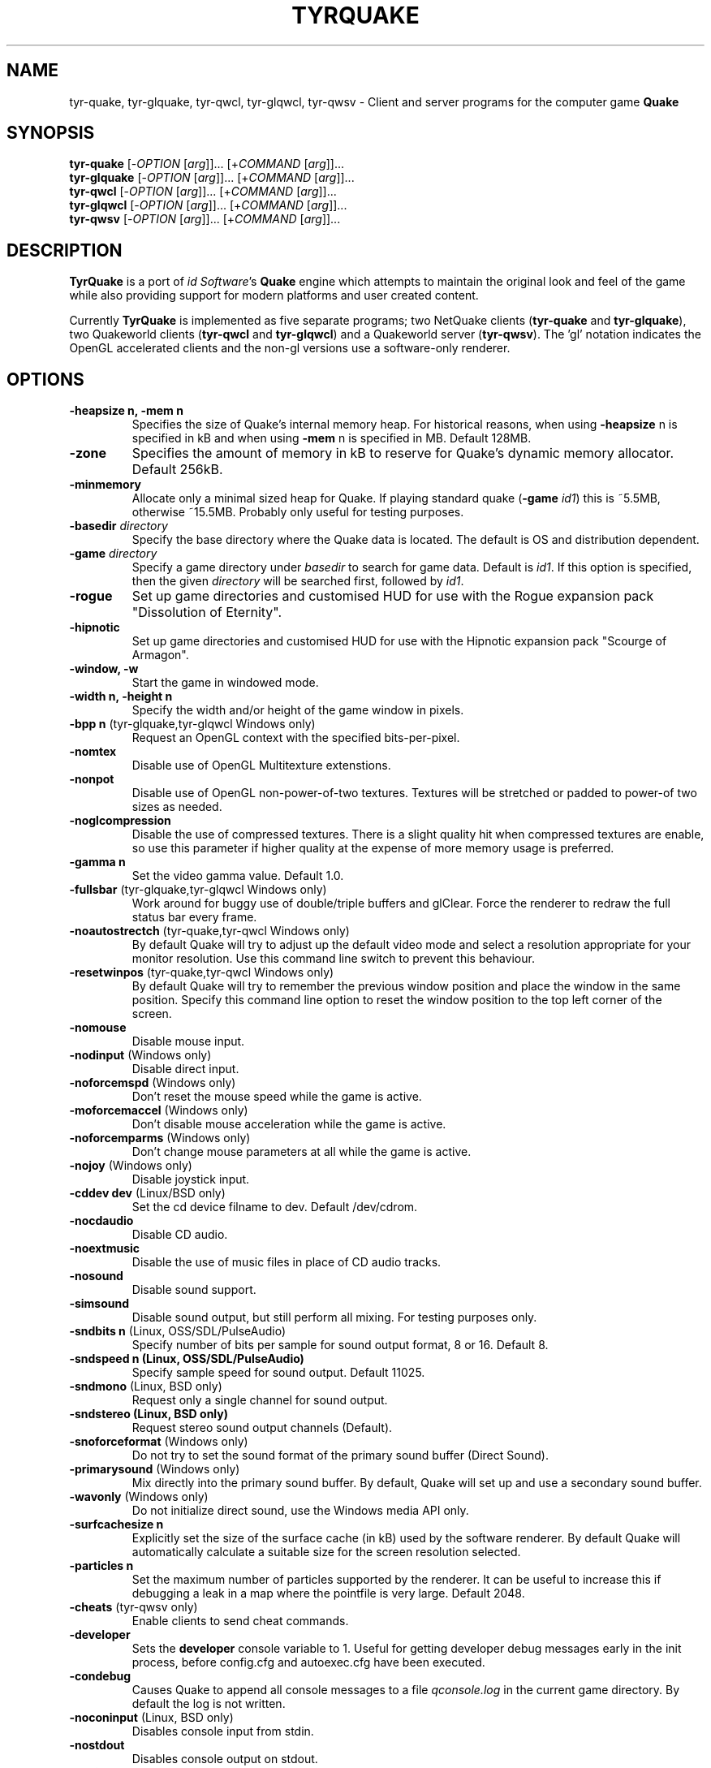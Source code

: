 .\" Process this file with
.\" groff -man -Tascii tyrquake.6
.\"
.TH TYRQUAKE 6 "TYR_VERSION"
.SH NAME
tyr\-quake, tyr\-glquake, tyr\-qwcl, tyr\-glqwcl, tyr\-qwsv \-
Client and server programs for the computer game \fBQuake\fP
.SH SYNOPSIS
\fBtyr\-quake\fP   [\-\fIOPTION\fP [\fIarg\fP]]... [+\fICOMMAND\fP [\fIarg\fP]]...
.br
\fBtyr\-glquake\fP [\-\fIOPTION\fP [\fIarg\fP]]... [+\fICOMMAND\fP [\fIarg\fP]]...
.br
\fBtyr\-qwcl\fP    [\-\fIOPTION\fP [\fIarg\fP]]... [+\fICOMMAND\fP [\fIarg\fP]]...
.br
\fBtyr\-glqwcl\fP  [\-\fIOPTION\fP [\fIarg\fP]]... [+\fICOMMAND\fP [\fIarg\fP]]...
.br
\fBtyr\-qwsv\fP    [\-\fIOPTION\fP [\fIarg\fP]]... [+\fICOMMAND\fP [\fIarg\fP]]...

.SH DESCRIPTION
\fBTyrQuake\fP is a port of \fIid Software\fP's \fBQuake\fP engine which
attempts to maintain the original look and feel of the game while also
providing support for modern platforms and user created content.

Currently \fBTyrQuake\fP is implemented as five separate programs; two
NetQuake clients (\fBtyr\-quake\fP and \fBtyr\-glquake\fP), two Quakeworld
clients (\fBtyr\-qwcl\fP and \fBtyr\-glqwcl\fP) and a Quakeworld server
(\fBtyr\-qwsv\fP). The 'gl' notation indicates the OpenGL accelerated clients
and the non-gl versions use a software-only renderer.

.SH OPTIONS
.IP "\fB\-heapsize n, \-mem n\fP"
Specifies the size of Quake's internal memory heap.  For historical reasons,
when using \fB\-heapsize\fP n is specified in kB and when using \fB-mem\fP n
is specified in MB.  Default 128MB.
.IP "\fB\-zone\fP"
Specifies the amount of memory in kB to reserve for Quake's dynamic memory
allocator.  Default 256kB.
.IP "\fB\-minmemory\fP"
Allocate only a minimal sized heap for Quake. If playing standard
quake (\fB\-game\fP \fIid1\fP) this is ~5.5MB, otherwise ~15.5MB.
Probably only useful for testing purposes.

.IP "\fB\-basedir\fP \fIdirectory\fP"
Specify the base directory where the Quake data is located.  The default is OS
and distribution dependent.
.IP "\fB\-game\fP \fIdirectory\fP"
Specify a game directory under \fIbasedir\fP to search for game data. Default
is \fIid1\fP.  If this option is specified, then the given \fIdirectory\fP
will be searched first, followed by \fIid1\fP.
.IP "\fB\-rogue\fP"
Set up game directories and customised HUD for use with the Rogue expansion
pack "Dissolution of Eternity".
.IP "\fB\-hipnotic\fP"
Set up game directories and customised HUD for use with the Hipnotic expansion
pack "Scourge of Armagon".

.IP "\fB\-window, \-w\fP"
Start the game in windowed mode.
.IP "\fB\-width n, \-height n\fP"
Specify the width and/or height of the game window in pixels.
.IP "\fB\-bpp n\fP (tyr-glquake,tyr-glqwcl Windows only)"
Request an OpenGL context with the specified bits-per-pixel.
.IP "\fB\-nomtex\fP"
Disable use of OpenGL Multitexture extenstions.
.IP "\fB\-nonpot\fP"
Disable use of OpenGL non-power-of-two textures.  Textures will be stretched
or padded to power-of two sizes as needed.
.IP "\fB\-noglcompression\fP"
Disable the use of compressed textures.  There is a slight quality hit when
compressed textures are enable, so use this parameter if higher quality at the
expense of more memory usage is preferred.
.IP "\fB\-gamma n\fP"
Set the video gamma value. Default 1.0.
.IP "\fB\-fullsbar\fP (tyr-glquake,tyr-glqwcl Windows only)"
Work around for buggy use of double/triple buffers and glClear.  Force the
renderer to redraw the full status bar every frame.
.IP "\fB\-noautostrectch\fP (tyr-quake,tyr-qwcl Windows only)"
By default Quake will try to adjust up the default video mode and select a
resolution appropriate for your monitor resolution. Use this command line
switch to prevent this behaviour.
.IP "\fB\-resetwinpos\fP (tyr-quake,tyr-qwcl Windows only)"
By default Quake will try to remember the previous window position and place
the window in the same position.  Specify this command line option to reset
the window position to the top left corner of the screen.

.IP "\fB\-nomouse\fP"
Disable mouse input.
.IP "\fB\-nodinput\fP (Windows only)"
Disable direct input.
.IP "\fB\-noforcemspd\fP (Windows only)"
Don't reset the mouse speed while the game is active.
.IP "\fB\-moforcemaccel\fP (Windows only)"
Don't disable mouse acceleration while the game is active.
.IP "\fB\-noforcemparms\fP (Windows only)"
Don't change mouse parameters at all while the game is active.
.IP "\fB\-nojoy\fP (Windows only)"
Disable joystick input.

.IP "\fB\-cddev dev\fP (Linux/BSD only)"
Set the cd device filname to dev. Default /dev/cdrom.
.IP "\fB\-nocdaudio\fP"
Disable CD audio.
.IP "\fB\-noextmusic\fP"
Disable the use of music files in place of CD audio tracks.
.IP "\fB\-nosound\fP"
Disable sound support.
.IP "\fB\-simsound\fP"
Disable sound output, but still perform all mixing. For testing purposes only.
.IP "\fB\-sndbits n\fP (Linux, OSS/SDL/PulseAudio)"
Specify number of bits per sample for sound output format, 8 or 16. Default 8.
.IP "\fB\-sndspeed n (Linux, OSS/SDL/PulseAudio)\fP"
Specify sample speed for sound output. Default 11025.
.IP "\fB\-sndmono\fP (Linux, BSD only)"
Request only a single channel for sound output.
.IP "\fB\-sndstereo (Linux, BSD only)\fP"
Request stereo sound output channels (Default).
.IP "\fB\-snoforceformat\fP (Windows only)"
Do not try to set the sound format of the primary sound buffer (Direct Sound).
.IP "\fB\-primarysound\fP (Windows only)"
Mix directly into the primary sound buffer. By default, Quake will set up and
use a secondary sound buffer.
.IP "\fB\-wavonly\fP (Windows only)"
Do not initialize direct sound, use the Windows media API only.

.IP "\fB\-surfcachesize n\fP"
Explicitly set the size of the surface cache (in kB) used by the software
renderer.  By default Quake will automatically calculate a suitable size for
the screen resolution selected.
.IP "\fB\-particles n\fP"
Set the maximum number of particles supported by the renderer.  It can be
useful to increase this if debugging a leak in a map where the pointfile is
very large.  Default 2048.

.IP "\fB\-cheats\fP (tyr-qwsv only)"
Enable clients to send cheat commands.
.IP "\fB\-developer\fP"
Sets the \fBdeveloper\fP console variable to 1. Useful for getting developer
debug messages early in the init process, before config.cfg and autoexec.cfg
have been executed.
.IP "\fB\-condebug\fP"
Causes Quake to append all console messages to a file \fIqconsole.log\fP in
the current game directory. By default the log is not written.
.IP "\fB\-noconinput\fP (Linux, BSD only)"
Disables console input from stdin.
.IP "\fB\-nostdout\fP"
Disables console output on stdout.
.IP "\fB\-dedicated [n]\fP (tyr-quake, tyr-glquake only)"
Start the engine in dedicated server mode (server only, no client) supporting
up to \fIn\fP clients (\fIn\fP must be between 1 and 16). If \fB\-dedicated\fP
is the last command line argument, then the server will default to supporting
8 clients.
.IP "\fB\-listen [n]\fP (tyr-quake, tyr-glquake only)"
Start the engine in listen mode (both client and server) supporting up to
\fIn\fP clients (\fIn\fP must be between 1 and 16). If \fB\-listen\fP is not
specified, then the server will support up to 4 clients. If \fB\-listen\fP is
specified as the last command line argument, then the server will default to
supporting 8 clients.
.IP "\fB\-nolan\fP (tyr-quake, tyr-glquake only)"
Disable LAN support.
.IP "\fB\-port n\fP"
Set the UDP port that the LAN server will listen on.
.IP "\fB\-udpport\fP (tyr-quake, tyr-glquake only)"
Same as \fB\-port\fP.
.IP "\fB\-ip ip\fP"
Specify an IP address to restrict Quake to use only that address.
Note that with this enabled, if you start a server it will not be
discoverable via broadcast messages.  Players will have to connect
directly.  By default we bind to any/all interfaces so that any
connected network may be used.
.IP "\fB\-localip ip\fP"
Specify an IP address to advertise as your visible IP for network play. Use if
you need to advertise a different IP address than the one locally detected,
e.g. if you are behind NAT or similar.
.IP "\fB\-noudp\fP (tyr-quake, tyr-glquake only)"
Disables UDP networking. Essentially the same effect as \fB\-nolan\fP.

.IP "\fB\-HFILE n, \-HPARENT n, \-HCHILD n\fP (tyr-quake, tyr-glquake, Windows only)"
Originally intended for \fBQHost\fP, which as I understand provides a function
similar to screen/tmux on unix for the Quake console.  You probably don't want
to use this (and it probably doesn't even work anymore!)

.SH "CONSOLE COMMANDS"

.IP "\fBcd\fP [command] [arguments]"
Passes commands to the CD audio subsystem.  Sub-commands are listed below.
.RS
.IP "\fBon\fP"
Enable the CD audio subsystem.
.IP "\fBoff\fP"
Disable the CD audio subsystem.
.IP "\fBplay n\fP" 
Play CD audio track \fIn\fP.
.IP "\fBloop n\fP"
Play CD audio track \fIn\fP in a loop.
.IP "\fBstop\fP"
Stop playing CD audio.
.IP "\fBpause\fP"
Pause CD audio playback.
.IP "\fBresume\fP"
Resume playing CD audio (if currently paused).
.IP "\fBeject\fP"
Eject the CD media.
.IP "\fBclose\fP"
Request the CD tray to close.
.IP "\fBremap x y\fP"
Given two track numbers \fIx\fP and \fIy\fP, remap a CD track number such that
a request to play track \fIx\fP will result in real track \fIy\fP being
played.  Remappings can be reset with the \fIcd reset\fP command.
.IP "\fBreset\fP"
Stop playing audio, remove any CD track remappings and re-read the CD table of
contents.
.IP "\fBinfo\fP"
Displays number of tracks on the currently loaded CD, which track is currently
playing or paused (if any) and the current CD audio volume.
.RE
.IP "\fBmusic <filename>\fP"
Start playing the given music file.  If the file extension is not specified,
then the supported file extensions will be tried in sequence (ogg, mp3, flac,
wav).
.IP "\fBmusic_stop\fP"
Stop the currently playing music file.
.IP "\fBmusic_pause\fP"
Pause the currently playing music file.
.IP "\fBmusic_resume\fP"
Resume playing the currently paused music file.
.IP "\fBstuffcmds\fP"
.IP "\fBexec\fP"
.IP "\fBecho\fP"
.IP "\fBalias\fP"
.IP "\fBwait\fP"
.IP "\fBcmd\fP"
.IP "\fBpath\fP"
.IP "\fBtoggleconsole\fP"
.IP "\fBmessagemode\fP"
.IP "\fBmessagemode2\fP"
.IP "\fBclear\fP"
.IP "\fBmaplist\fP"
.IP "\fBgl_texturemode\fP"
.IP "\fBgl_printtextures [active|inactive|free|all]\fP"
Prints the list of currently loaded textures (GLQuake/GLQWCL)
.IP "\fBgl_extensions\fP"
Prints the available OpenGL extensions (GLQuake/GLQWCL)
.IP "\fBenvmap\fP"
.IP "\fBpointfile\fP"
.IP "\fBtimerefresh\fP"
.IP "\fBforce_centerview\fP"
.IP "\fBjoyadvancedupdate\fP"
.IP "\fBbind\fP"
.IP "\fBunbind\fP"
.IP "\fBunbindall\fP"
.IP "\fBpvscache\fP"
.IP "\fBedict\fP"
.IP "\fBedicts\fP"
.IP "\fBedictcount\fP"
.IP "\fBprofile\fP"
.IP "\fBscreenshot\fP"
.IP "\fBsizeup\fP"
.IP "\fBsizedown\fP"
.IP "\fBsnap\fP"
.IP "\fBhudscale\fP"
Prints the active hud scaling factor, relative the the current
resolution.  If given a parameter, sets this as the new scaling factor.
See also \fIscr_hudscale\fP under CONSOLE VARIABLES.
.IP "\fBfog\fP (glquake, glqwcl only)"
Sets fog parameters on the current map. The command takes one, three
or four arguments between 0 and 1.  The command can set the desity of
the fog from 0 (no fog) to 1 (completely opaque fog) as well as the
color of the fog, expressed as fractions of red, green and blue. E.g.:
.RS
.IP "\fBfog (density)\fP"
.IP "\fBfog (red) (green) (blue)\fP"
.IP "\fBfog (density) (red) (green) (blue)\fP"
.RE
.IP "\fBsky\fP name"
Load the named skybox for the current level.
.IP "\fBplay\fP"
.IP "\fBplayvol\fP"
.IP "\fBstopsound\fP"
.IP "\fBsoundlist\fP"
.IP "\fBsoundinfo\fP"
.IP "\fBvid_describemodes\fP"
.IP "\fBvid_nummodes\fP"
.IP "\fBvid_describecurrentmode\fP"
.IP "\fBvid_describemode\fP"
.IP "\fBvid_describemodes\fP"
.IP "\fBvid_forcemode\fP"
.IP "\fBvid_windowed\fP"
.IP "\fBvid_fullscreen\fP"
.IP "\fBvid_minimize\fP"
.IP "\fBflush\fP"
.IP "\fBhunk print|printall\fP"
Print information about internal memory allocations on the hunk.  If
the argument \fIprint\fP is given, sequential allocations with the
same hunk tag are totaled into one line.  If the \fIprintall\fP
argument is given, details for every individual allocation are
printed.
.IP "\fBzone print|printall\fP"
Print information about memory allocations in the zone allocator.  If
the argument \fIprint\fP is given, only summary statistics are
printed.  If the \fIprintall\fP argument is given, information about
every memory block in the zone is printed.
.IP "\fBcache\fP"
.IP "\fB+moveup, \-moveup\fP"
.IP "\fB+movedown, \-movedown\fP"
.IP "\fB+left, \-left\fP"
.IP "\fB+right, \-right\fP"
.IP "\fB+forward, \-forward\fP"
.IP "\fB+back, \-back\fP"
.IP "\fB+lookup, \-lookup\fP"
.IP "\fB+lookdown, \-lookdown\fP"
.IP "\fB+strafe, \-strafe\fP"
.IP "\fB+moveleft, \-moveleft\fP"
.IP "\fB+moveright, \-moveright\fP"
.IP "\fB+speed, \-speed\fP"
.IP "\fB+attack, \-attack\fP"
.IP "\fB+use, \-use\fP"
.IP "\fB+jump, \-jump\fP"
.IP "\fB+klook, \-klook\fP"
.IP "\fB+mlook, \-mlook\fP"
When the mlook key is depressed, mouse movement controls the view
orientation instead of direction of movement.  If cvar "m_freelook" is
1, then the reverse is true, with mouse look enabled by default and
the mlook key activates mouse movement instead.
.IP "\fBimpulse\fP"
.IP "\fBentities\fP"
.IP "\fBdisconnect\fP"
.IP "\fBrecord\fP"
.IP "\fBstop\fP"
.IP "\fBplaydemo\fP"
.IP "\fBtimedemo\fP"
.IP "\fBmcache\fP"
.IP "\fBstatus\fP"
.IP "\fBquit\fP"
.IP "\fBgod\fP"
.IP "\fBnotarget\fP"
.IP "\fBfly\fP"
.IP "\fBrestart\fP"
.IP "\fBmap\fP"
.IP "\fBchangelevel\fP"
.IP "\fBconnect\fP"
.IP "\fBreconnect\fP"
.IP "\fBname\fP"
.IP "\fBnoclip\fP"
.IP "\fBversion\fP"
.IP "\fBsay\fP"
.IP "\fBsay_team\fP"
.IP "\fBtell\fP"
.IP "\fBcolor\fP"
.IP "\fBkill\fP"
.IP "\fBpause\fP"
.IP "\fBspawn\fP"
.IP "\fBbegin\fP"
.IP "\fBprespawn\fP"
.IP "\fBkick\fP"
.IP "\fBping\fP"
.IP "\fBload\fP"
.IP "\fBsave\fP"
.IP "\fBgive\fP"
.IP "\fBstartdemos\fP"
.IP "\fBdemos\fP"
.IP "\fBstopdemo\fP"
.IP "\fBviewmodel\fP"
.IP "\fBviewframe\fP"
.IP "\fBviewnext\fP"
.IP "\fBviewprev\fP"
.IP "\fBtogglemenu\fP"
.IP "\fBmenu_main\fP"
.IP "\fBmenu_singleplayer\fP"
.IP "\fBmenu_load\fP"
.IP "\fBmenu_save\fP"
.IP "\fBmenu_multiplayer\fP"
.IP "\fBmenu_setup\fP"
.IP "\fBmenu_options\fP"
.IP "\fBmenu_keys\fP"
.IP "\fBmenu_video\fP"
.IP "\fBhelp\fP"
.IP "\fBmenu_quit\fP"
.IP "\fBnet_stats\fP"
.IP "\fBban\fP"
.IP "\fBtest\fP"
.IP "\fBtest2\fP"
.IP "\fBslist\fP"
.IP "\fBlisten\fP"
.IP "\fBmaxplayers\fP"
.IP "\fBport\fP"
.IP "\fB+showscores, \-showscores\fP"
.IP "\fBsv_protocol\fP"
.IP "\fBv_cshift\fP"
.IP "\fBbf\fP"
.IP "\fBcenterview\fP"
.IP "\fBchanging\fP"
.IP "\fBrerecord\fP"
.IP "\fBskins\fP"
.IP "\fBallskins\fP"
.IP "\fBrcon\fP"
.IP "\fBpacket\fP"
.IP "\fBuser\fP"
.IP "\fBusers\fP"
.IP "\fBsetinfo\fP"
.IP "\fBfullinfo\fP"
.IP "\fBfullserverinfo\fP"
.IP "\fBdownload\fP"
.IP "\fBnextul\fP"
.IP "\fBstopul\fP"
.IP "\fBserverinfo\fP"
.IP "\fBwindows\fP"
.IP "\fB+showteamscores, \-showteamscores\fP"
.IP "\fBlogfile\fP"
.IP "\fBfraglogfile\fP"
.IP "\fBsnapall\fP"
.IP "\fBsetmaster\fP"
.IP "\fBheartbeat\fP"
.IP "\fBlocalinfo\fP"
.IP "\fBgame <directory> [-hipnotic|-rogue|-quoth]\fP"
End the current game and load the specified game (mod) directory.  Optionally
specify one of -hipnotic, -rogue, -quoth to enable the game specific HUD
changes for these mods.
.IP "\fBgamedir\fP"
.IP "\fBsv_gamedir\fP"
.IP "\fBfloodprot\fP"
.IP "\fBfloodprotmsg\fP"
.IP "\fBaddip ip\fP[\fB/mask\fP]"
Add an IP filter to drop packets from the specified IP address or network. IP
addresses are specified in the standard form \fIA.B.C.D\fP.  A network can be
specified using a netmask length, e.g. \fBaddip 10.10.10.0/24\fP or by giving
only the first one, two or three octets; e.g. \fBaddip 10.10.10\fP.
.IP "\fBremoveip ip\fP[\fB/mask\fP]"
Remove an IP address or network from the IP filter list.  Note that if an IP
address is filtered as part of a network filter, you can only un-filter the IP
by removing the network filter.
.IP "\fBlistip\fP"
Show the current IP filter list.
.IP "\fBwriteip\fP"
Writes commands to re-construct the current IP filter list to the file
listip.cfg which can later be restored with 'exec listip.cfg'.

.SH "CONSOLE VARIABLES"

.IP "\fBbgmvolume\fP"
Set volume level for background music.  Valid values are between 0.0 (off) and
1.0 (full volume).  Default 1.0.
.IP "\fBbgm_extmusic\fP"
If set to 1, then external music files will be used in place of CD audio if
available.  Files should be placed in a 'music' directory, within the game
directory (e.g. id1/music).  CD tracks should be named track02.<ext>,
track03.<ext>, etc. where '<ext>' is one of the supported file extensions
(ogg, mp3, flac, wav).  E.g. id1/music/track02.flac.  Music files may also be
placed inside pack files using the same relative paths.  Default 1.
.IP "\fBmusic_loop\fP"
If set to 1 then external music files will loop.  If set to 0, music files
play once and then stop.  Default 1.
.IP "\fBregistered\fP"
.IP "\fBcmdline\fP"
.IP "\fBcon_notifytime\fP"
.IP "\fBd_subdiv16\fP"
.IP "\fBd_mipcap\fP"
.IP "\fBd_mipscale\fP"
.IP "\fBgl_nobind\fP"
.IP "\fBgl_picmip\fP"
.IP "\fBgl_constretch\fP"
.IP "\fBgl_max_size\fP"
.IP "\fBgl_max_textures\fP"
The maximum number of textures that will be kept in memory at one time.  If
changed at runtime, a vid_restart is required for the change to take effect.
Default 2048.
.IP "\fBgl_npot\fP"
If 1, allow use of non-power-of-two sized textures in OpenGL (if the ARB
extension is advertised).  Set to zero to force stretching/padding of textures
to power-of-two sizes.  Default 1.
.IP "\fBgl_texture_anisotropy\fP"
Set the degree of anisotropic filtering applied to textures.  Higher
numbers will give sharper detail to surfaces that are at sharper
angles to the screen at the cost of some performance.  1 is the lower
bound, which is effectively disabled.  Drivers/hardware determine the
upper limit.  Default 1.0f.
.IP "\fBr_lockpvs\fP"
.IP "\fBr_lockfrustum\fP"
.IP "\fBr_drawflat\fP"
.IP "\fBr_speeds\fP"
.IP "\fBr_fullbright\fP"
.IP "\fBr_drawentities\fP"
.IP "\fBr_drawviewmodel\fP"
.IP "\fBr_lerpmodels 0\fP|\fB1\fP"
If 1, smooth out animation of alias models by interpolating between
animation frames. If enabling this setting, it is recommended to enable
r_lerpmove as well. Default 0.
.IP "\fBr_lerpmove 0\fP|\fB1\fP"
If 1, interpolate movement of alias model entities. Default 0.
.IP "\fBr_norefresh\fP"
.IP "\fBr_lightmap\fP"
.IP "\fBr_shadows\fP"
.IP "\fBr_mirroralpha\fP"
.IP "\fBr_wateralpha, r_slimealpha, r_lavaalpha, r_telealpha\fP"
Set to a fraction between 0 (fully transparent) and 1 (fully opaque)
to control the transparency of water/slime/lava/teleport surfaces.
Default 1.
.IP "\fBr_particle_scale\fP"
Scale the size of particles on the screen.  Values greater than one
increase the size and values less than one decrease the size.  Default
1.
.IP "\fBr_dynamic\fP"
.IP "\fBr_novis\fP"
.IP "\fBr_waterwarp\fP"
.IP "\fBr_skyfog\fP"
Add a flat level of fog to the sky between 0 (no fog) and 1 (fully
obscured by fog).  Default 0.
.IP "\fBr_skyalpha\fP"
Set the transparency level of the sky foreground image for scrolling
skies.  Set between 0 (fully transparent) and 1 (fully opaque).
Default 1.
.IP "\fBr_sky_quality\fP (tyr-glquake, tyr-glqwcl)"
Sets the level of tesselation used to simulate the curved scrolling
sky.  Lower numbers may improve performance, while higher numbers may
improve quality.  Default 16.
.IP "\fBr_fastsky\fP"
Set to 1 to prevent drawing skybox or scrolling skies and instead just
draw a flat color where the sky should be.  May be helpful on very low
performance systems.  Default 0.
.IP "\fBgl_finish\fP"
.IP "\fBgl_texsort\fP"
.IP "\fB_gl_allowgammafallback\fP"
.IP "\fB_gl_drawhull\fP"
.IP "\fBgl_cull\fP"
.IP "\fBgl_smoothmodels\fP"
.IP "\fBgl_affinemodels\fP"
.IP "\fBgl_polyblend\fP"
.IP "\fBgl_playermip\fP"
.IP "\fBgl_nocolors\fP"
.IP "\fBgl_keeptjunctions\fP"
.IP "\fBgl_reporttjunctions\fP"
.IP "\fBgl_doubleeyes\fP"
.IP "\fBgl_zfix\fP"
If 1, implements a workaround for z-fighting where world and brush
models co-incide (e.g. the elevator to the E1M1 quad secret).  Causes
some undesirable side effects such as cracks or ridges where brush
models and the world would otherwise meet flush.  Default 0.
.IP "\fBgl_meminfo\fP"
If 1, print some information about OpenGL memory usage each frame.
Default 0.
.IP "\fBr_netgraph\fP"
.IP "\fBin_snd_block\fP"
.IP "\fBm_filter\fP"
.IP "\fB_windowed_mouse\fP"
.IP "\fBin_cfg_unbindall\fP"
If 1, write an \fIunbindall\fP command before saving key bindings to
config.cfg, so that any explicitly unbound keys are no longer restored
to their defaults after reloading the engine. Default 1.
.IP "\fBin_joystick\fP"
.IP "\fBjoy_name\fP"
.IP "\fBjoy_advanced\fP"
.IP "\fBjoy_advaxisx\fP"
.IP "\fBjoy_advaxisy\fP"
.IP "\fBjoy_advaxisz\fP"
.IP "\fBjoy_advaxisr\fP"
.IP "\fBjoy_advaxisu\fP"
.IP "\fBjoy_advaxisv\fP"
.IP "\fBjoy_forwardthreshold\fP"
.IP "\fBjoy_sidethreshold\fP"
.IP "\fBjoy_pitchthreshold\fP"
.IP "\fBjoy_yawthreshold\fP"
.IP "\fBjoy_forwardsensitivity\fP"
.IP "\fBjoy_sidesensitivity\fP"
.IP "\fBjoy_pitchsensitivity\fP"
.IP "\fBjoy_yawsensitivity\fP"
.IP "\fBjoy_wwhack1\fP"
.IP "\fBjoy_wwhack2\fP"
.IP "\fBgl_subdivide_size\fP"
.IP "\fBnomonsters\fP"
.IP "\fBgamecfg\fP"
.IP "\fBscratch1\fP"
.IP "\fBscratch2\fP"
.IP "\fBscratch3\fP"
.IP "\fBscratch4\fP"
.IP "\fBsavedgamecfg\fP"
.IP "\fBsaved1\fP"
.IP "\fBsaved2\fP"
.IP "\fBsaved3\fP"
.IP "\fBsaved4\fP"
.IP "\fBr_draworder\fP"
.IP "\fBr_speeds\fP"
.IP "\fBr_graphheight\fP"
.IP "\fBr_clearcolor\fP"
.IP "\fBr_waterwarp\fP"
.IP "\fBr_drawentities\fP"
.IP "\fBr_drawviewmodel\fP"
.IP "\fBr_drawflat\fP"
.IP "\fBr_ambient\fP"
.IP "\fBr_timegraph\fP"
.IP "\fBr_aliasstats\fP"
.IP "\fBr_dspeeds\fP"
.IP "\fBr_maxsurfs\fP, \fBr_maxedges\fP"
This is mostly a legacy setting that was used to allow the software
render to render more complex scenes.  Now the engine will
automatically adjust the resources as needed if it encounters more
complex scenes.  However, these settings remain available if you wish
to preempt the auto-adjustment and allow for more complex scenes right
away to avoid the frame or two of latency as the engine automatically
adjusts.  In effect, these are now minimum settings as the engine will
adjust upwards automatically as-needed.  Defaults 768/2304.
.IP "\fBr_aliastransbase\fP"
.IP "\fBr_aliastransadj\fP"
.IP "\fBr_netgraph\fP"
.IP "\fBr_zgraph\fP"
.IP "\fBscr_fov\fP"
.IP "\fBscr_viewsize\fP"
.IP "\fBscr_conspeed\fP"
.IP "\fBscr_hudscale\fP"
Scale the console text and status bar by some factor.  When set to 1,
the console text and status bar pics are drawn at their pixel size.
This can be very small when using a high resolution video mode.  Setting
to 2 will make the text twice as big, etc.  Fractional values > 1 are
allowed.  If set to zero, the engine will try to pick a reasonable size
based on the video mode.  Can be queried/set via the \fIhudscale\fP
command.  Default 0.
.IP "\fBscr_showram\fP"
.IP "\fBscr_showturtle\fP"
.IP "\fBscr_showpause\fP"
.IP "\fBscr_centertime\fP"
.IP "\fBscr_printspeed\fP"
.IP "\fBshow_fps\fP"
.IP "\fBscr_allowsnap\fP"
.IP "\fBnosound\fP"
.IP "\fBvolume\fP"
Sets the volume of sound effects between 0 (off) and 1 (full volume).  Default
0.7.
.IP "\fBprecache\fP"
.IP "\fBprecache\fP"
.IP "\fBloadas8bit\fP"
.IP "\fBbgmbuffer\fP"
.IP "\fBambient_level\fP"
.IP "\fBambient_fade\fP"
.IP "\fBsnd_noextraupdate\fP"
.IP "\fBsnd_show\fP"
.IP "\fBsnd_crossfade_effects\fP"
When enabled, entity sounds that are cut off by another sound starting
will fade out very quickly and smoothly instead of cutting off
suddenly, as long as a sound channel is available to do so.  This
avoids some audio artifacts that can otherwise be heard if the cut off
is instantaneous.  Default 1.
.IP "\fBsnd_filterquality\fP"
Set to an integer value between 1 and 5 to control the quality of the sound
filter used when resampling audio.  1 is the fastest but lowest quality and 5
is the highest quality, but slowest.  Set to 0 to completely disable audio
filtering.  Default 3.
.IP "\fB_snd_mixahead\fP"
Specifies how far ahead (in seconds) to mix sound effects.  Lower values
provide better audio latency, while higher values help prevent audio skipping
when framerate drops.  Default 0.1.
.IP "\fBsys_nostdout\fP"
.IP "\fBvid_mode\fP"
.IP "\fBgl_ztrick\fP"
.IP "\fBvid_wait\fP"
.IP "\fBvid_nopageflip\fP"
.IP "\fB_vid_wait_override\fP"
.IP "\fB_vid_default_mode\fP"
.IP "\fB_vid_default_mode_win\fP"
.IP "\fBvid_fullscreen_mode\fP"
.IP "\fBvid_windowed_mode\fP"
.IP "\fBblock_switch\fP"
.IP "\fBvid_window_x\fP"
.IP "\fBvid_window_y\fP"
.IP "\fBvid_config_x\fP"
.IP "\fBvid_config_y\fP"
.IP "\fBvid_stretch_by_2\fP"
.IP "\fBhost_framerate\fP"
.IP "\fBchase_back\fP"
.IP "\fBchase_up\fP"
.IP "\fBchase_right\fP"
.IP "\fBchase_active\fP"
.IP "\fBcl_name\fP"
.IP "\fBcl_color\fP"
.IP "\fBcl_upspeed\fP"
.IP "\fBcl_forwardspeed\fP"
.IP "\fBcl_forwardspeed\fP"
.IP "\fBcl_backspeed\fP"
.IP "\fBcl_sidespeed\fP"
.IP "\fBcl_movespeedkey\fP"
.IP "\fBcl_yawspeed\fP"
.IP "\fBcl_pitchspeed\fP"
.IP "\fBcl_anglespeedkey\fP"
.IP "\fBcl_run\fP"
.IP "\fBcl_shownet\fP"
.IP "\fBcl_nolerp\fP"
.IP "\fBlookspring\fP"
.IP "\fBlookstrafe\fP"
.IP "\fBsensitivity\fP"
.IP "\fBm_pitch\fP"
.IP "\fBm_yaw\fP"
.IP "\fBm_forward\fP"
.IP "\fBm_side\fP"
.IP "\fBm_freelook\fP"
If 1, view orientation is controlled by mouse and the "mouse look" key
(+mlook) has the inverse effect of temporarily disabling free look
mode while depressed.
.IP "\fBhost_speeds\fP"
.IP "\fBsys_ticrate\fP"
.IP "\fBserverprofile\fP"
.IP "\fBfraglimit\fP"
.IP "\fBtimelimit\fP"
.IP "\fBteamplay\fP"
.IP "\fBsamelevel\fP"
.IP "\fBnoexit\fP"
.IP "\fBskill\fP"
.IP "\fBdeathmatch\fP"
.IP "\fBcoop\fP"
.IP "\fBpausable\fP"
.IP "\fBtemp1\fP"
.IP "\fBdeveloper\fP"
.IP "\fBnet_messagetimeout\fP"
.IP "\fBhostname\fP"
.IP "\fBsv_maxvelocity\fP"
.IP "\fBsv_gravity\fP"
.IP "\fBsv_friction\fP"
.IP "\fBsv_edgefriction\fP"
.IP "\fBsv_stopspeed\fP"
.IP "\fBsv_maxspeed\fP"
.IP "\fBsv_accelerate\fP"
.IP "\fBsv_idealpitchscale\fP"
.IP "\fBsv_aim\fP"
.IP "\fBsv_nostep\fP"
.IP "\fBv_centermove\fP"
.IP "\fBv_centerspeed\fP"
.IP "\fBv_iyaw_cycle\fP"
.IP "\fBv_iroll_cycle\fP"
.IP "\fBv_ipitch_cycle\fP"
.IP "\fBv_iyaw_level\fP"
.IP "\fBv_iroll_level\fP"
.IP "\fBv_ipitch_level\fP"
.IP "\fBv_idlescale\fP"
.IP "\fBcrosshair\fP"
.IP "\fBcrosshaircolor\fP"
.IP "\fBcl_crossx\fP"
.IP "\fBcl_crossy\fP"
.IP "\fBgl_cshiftpercent\fP"
.IP "\fBscr_ofsx\fP"
.IP "\fBscr_ofsy\fP"
.IP "\fBscr_ofsz\fP"
.IP "\fBcl_rollspeed\fP"
.IP "\fBcl_rollangle\fP"
.IP "\fBcl_bob\fP"
.IP "\fBcl_bobcycle\fP"
.IP "\fBcl_bobup\fP"
.IP "\fBv_kicktime\fP"
.IP "\fBv_kickroll\fP"
.IP "\fBv_kickpitch\fP"
.IP "\fBv_gamma\fP"
.IP "\fBcl_hightrack\fP"
.IP "\fBcl_chasecam\fP"
.IP "\fBcl_nodelta\fP"
.IP "\fBcl_warncmd\fP"
.IP "\fBcl_sbar\fP"
.IP "\fBcl_hudswap\fP"
.IP "\fBcl_maxfps\fP"
.IP "\fBcl_timeout\fP"
.IP "\fBrcon_password\fP"
.IP "\fBrcon_address\fP"
.IP "\fBentlatency\fP"
.IP "\fBcl_predict_players\fP"
.IP "\fBcl_predict_players2\fP"
.IP "\fBcl_solid_players\fP"
.IP "\fBlocalid\fP"
.IP "\fBbaseskin\fP"
.IP "\fBnoskins\fP"
.IP "\fBpassword\fP"
.IP "\fBspectator\fP"
.IP "\fBskin\fP"
.IP "\fBteam\fP"
.IP "\fBtopcolor\fP"
.IP "\fBbottomcolor\fP"
.IP "\fBrate\fP"
.IP "\fBmsg\fP"
.IP "\fBnoaim\fP"
.IP "\fBcl_pushlatency\fP"
.IP "\fBcl_nopred\fP"
.IP "\fBv_contentblend\fP"
.IP "\fBshowpackets\fP"
.IP "\fBshowdrop\fP"
.IP "\fBqport\fP"
.IP "\fBspectator_password\fP"
.IP "\fBsv_mintic\fP"
.IP "\fBsv_maxtic\fP"
.IP "\fBmaxclients\fP"
.IP "\fBmaxspectators\fP"
.IP "\fBwatervis\fP"
.IP "\fBzombietime\fP"
.IP "\fBsv_spectatormaxspeed\fP"
.IP "\fBsv_airaccelerate\fP"
.IP "\fBsv_wateraccelerate\fP"
.IP "\fBsv_waterfriction\fP"
.IP "\fBfilterban\fP"
.IP "\fBallow_download\fP"
.IP "\fBallow_download_skins\fP"
.IP "\fBallow_download_models\fP"
.IP "\fBallow_download_sounds\fP"
.IP "\fBallow_download_maps\fP"
.IP "\fBsv_highchars\fP"
.IP "\fBsv_phs\fP"
.IP "\fBsv_spectalk\fP"
.IP "\fBsv_mapcheck\fP"
.IP "\fBsys_extrasleep\fP"
.IP "\fB_debug_models\fP"
(for debugging purposes only) If 1, draw some debugging information above each
model (GLQuake only for now).  Default 0.

.SH FILES
.SH ENVIRONMENT
.SH BUGS
.SH AUTHOR
.SH COPYRIGHT
Copyright (C) 2013-2019 Kevin Shanahan
.br
Copyright (C) 1997 id Software
.PP
License GPLv2+: GNU GPL version 2 or later
.br
<http://gnu.org/licenses/gpl2.html>.
.PP
This is free software:  you are free to change and redistribute it.
There is NO WARRANTY, to the extent permitted by law.
.SH "SEE ALSO"
